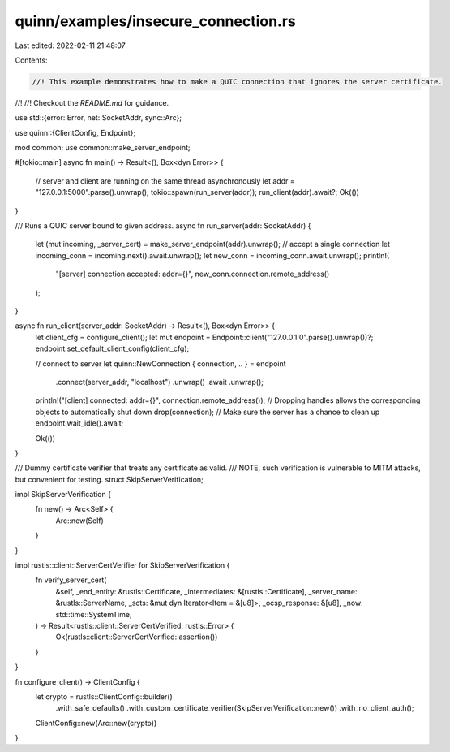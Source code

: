 quinn/examples/insecure_connection.rs
=====================================

Last edited: 2022-02-11 21:48:07

Contents:

.. code-block:: rs

    //! This example demonstrates how to make a QUIC connection that ignores the server certificate.
//!
//! Checkout the `README.md` for guidance.

use std::{error::Error, net::SocketAddr, sync::Arc};

use quinn::{ClientConfig, Endpoint};

mod common;
use common::make_server_endpoint;

#[tokio::main]
async fn main() -> Result<(), Box<dyn Error>> {
    // server and client are running on the same thread asynchronously
    let addr = "127.0.0.1:5000".parse().unwrap();
    tokio::spawn(run_server(addr));
    run_client(addr).await?;
    Ok(())
}

/// Runs a QUIC server bound to given address.
async fn run_server(addr: SocketAddr) {
    let (mut incoming, _server_cert) = make_server_endpoint(addr).unwrap();
    // accept a single connection
    let incoming_conn = incoming.next().await.unwrap();
    let new_conn = incoming_conn.await.unwrap();
    println!(
        "[server] connection accepted: addr={}",
        new_conn.connection.remote_address()
    );
}

async fn run_client(server_addr: SocketAddr) -> Result<(), Box<dyn Error>> {
    let client_cfg = configure_client();
    let mut endpoint = Endpoint::client("127.0.0.1:0".parse().unwrap())?;
    endpoint.set_default_client_config(client_cfg);

    // connect to server
    let quinn::NewConnection { connection, .. } = endpoint
        .connect(server_addr, "localhost")
        .unwrap()
        .await
        .unwrap();
    println!("[client] connected: addr={}", connection.remote_address());
    // Dropping handles allows the corresponding objects to automatically shut down
    drop(connection);
    // Make sure the server has a chance to clean up
    endpoint.wait_idle().await;

    Ok(())
}

/// Dummy certificate verifier that treats any certificate as valid.
/// NOTE, such verification is vulnerable to MITM attacks, but convenient for testing.
struct SkipServerVerification;

impl SkipServerVerification {
    fn new() -> Arc<Self> {
        Arc::new(Self)
    }
}

impl rustls::client::ServerCertVerifier for SkipServerVerification {
    fn verify_server_cert(
        &self,
        _end_entity: &rustls::Certificate,
        _intermediates: &[rustls::Certificate],
        _server_name: &rustls::ServerName,
        _scts: &mut dyn Iterator<Item = &[u8]>,
        _ocsp_response: &[u8],
        _now: std::time::SystemTime,
    ) -> Result<rustls::client::ServerCertVerified, rustls::Error> {
        Ok(rustls::client::ServerCertVerified::assertion())
    }
}

fn configure_client() -> ClientConfig {
    let crypto = rustls::ClientConfig::builder()
        .with_safe_defaults()
        .with_custom_certificate_verifier(SkipServerVerification::new())
        .with_no_client_auth();

    ClientConfig::new(Arc::new(crypto))
}


